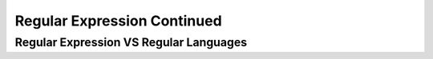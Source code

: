 .. This file is part of the OpenDSA eTextbook project. See
.. http://opendsa.org for more details.
.. Copyright (c) 2012-2020 by the OpenDSA Project Contributors, and
.. distributed under an MIT open source license.

.. avmetadata::
   :author: Mostafa Mohammed
   :topic: NFA to DFA Example


Regular Expression Continued
=================
Regular Expression VS Regular Languages
---------------------------------------

.. inlineav:: REVSRL ff
   :links: AV/PIExample/RegularLanguages/REVSRL.css
   :scripts:AV/PIExample/RegularLanguages/REVSRL.js DataStructures/FLA/FA.js DataStructures/PIFrames.js 
   :output: show

